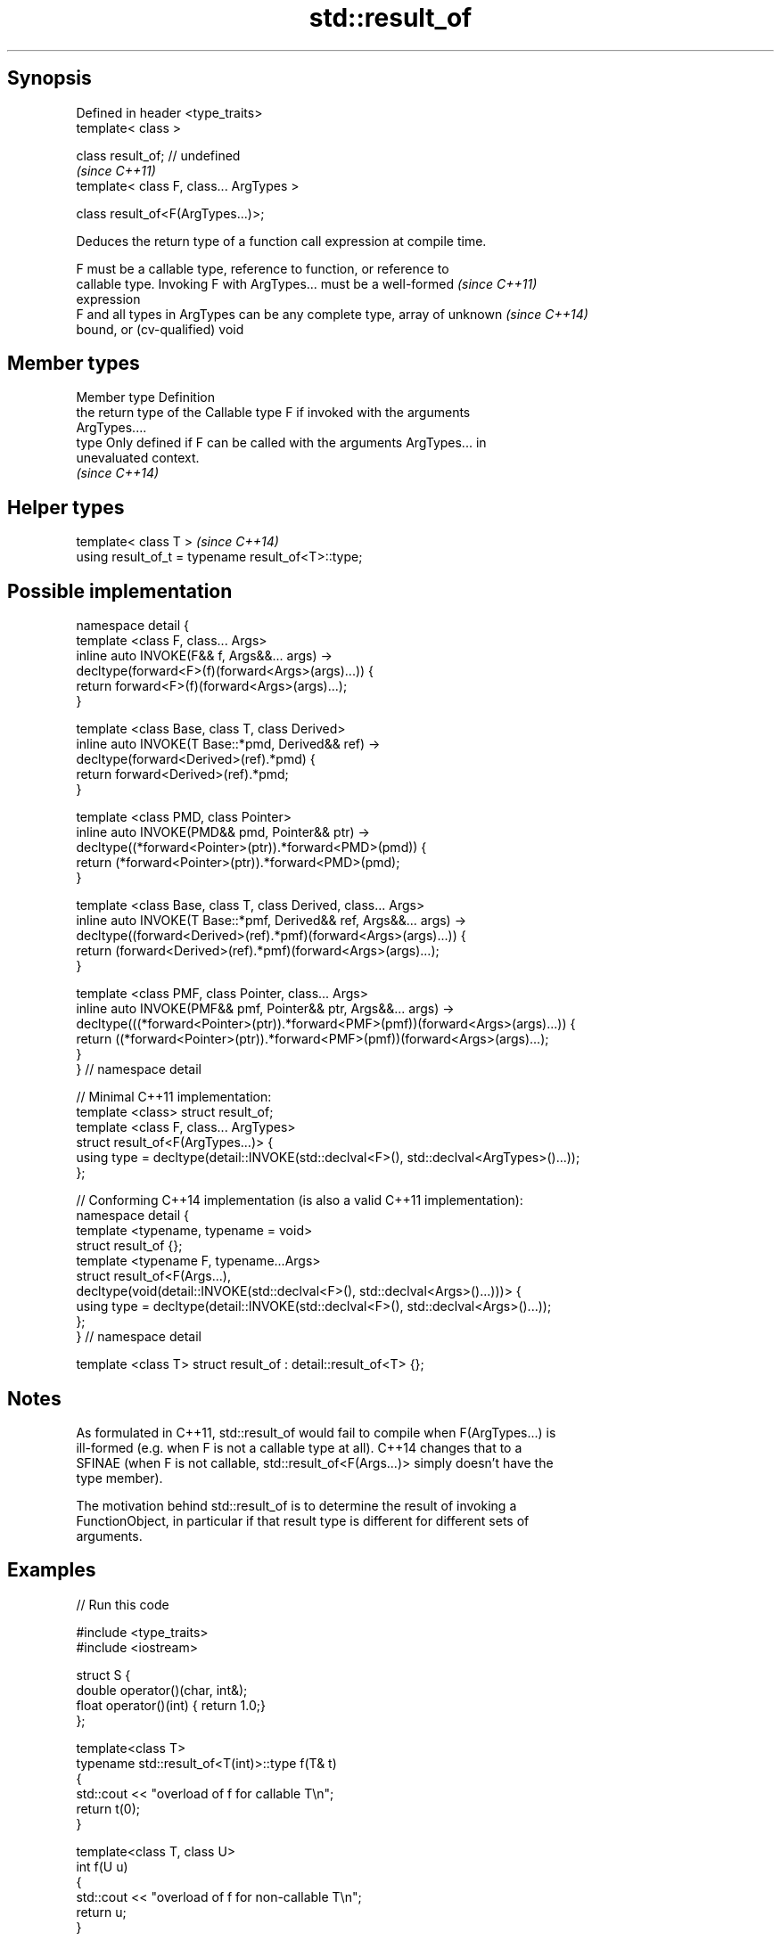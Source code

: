 .TH std::result_of 3 "Sep  4 2015" "2.0 | http://cppreference.com" "C++ Standard Libary"
.SH Synopsis
   Defined in header <type_traits>
   template< class >

   class result_of; // undefined
                                           \fI(since C++11)\fP
   template< class F, class... ArgTypes >

   class result_of<F(ArgTypes...)>;

   Deduces the return type of a function call expression at compile time.

   F must be a callable type, reference to function, or reference to
   callable type. Invoking F with ArgTypes... must be a well-formed       \fI(since C++11)\fP
   expression
   F and all types in ArgTypes can be any complete type, array of unknown \fI(since C++14)\fP
   bound, or (cv-qualified) void

.SH Member types

   Member type Definition
               the return type of the Callable type F if invoked with the arguments
               ArgTypes....
   type        Only defined if F can be called with the arguments ArgTypes... in
               unevaluated context.
               \fI(since C++14)\fP

.SH Helper types

   template< class T >                               \fI(since C++14)\fP
   using result_of_t = typename result_of<T>::type;

.SH Possible implementation

 namespace detail {
 template <class F, class... Args>
 inline auto INVOKE(F&& f, Args&&... args) ->
     decltype(forward<F>(f)(forward<Args>(args)...)) {
       return forward<F>(f)(forward<Args>(args)...);
 }

 template <class Base, class T, class Derived>
 inline auto INVOKE(T Base::*pmd, Derived&& ref) ->
     decltype(forward<Derived>(ref).*pmd) {
       return forward<Derived>(ref).*pmd;
 }

 template <class PMD, class Pointer>
 inline auto INVOKE(PMD&& pmd, Pointer&& ptr) ->
     decltype((*forward<Pointer>(ptr)).*forward<PMD>(pmd)) {
       return (*forward<Pointer>(ptr)).*forward<PMD>(pmd);
 }

 template <class Base, class T, class Derived, class... Args>
 inline auto INVOKE(T Base::*pmf, Derived&& ref, Args&&... args) ->
     decltype((forward<Derived>(ref).*pmf)(forward<Args>(args)...)) {
       return (forward<Derived>(ref).*pmf)(forward<Args>(args)...);
 }

 template <class PMF, class Pointer, class... Args>
 inline auto INVOKE(PMF&& pmf, Pointer&& ptr, Args&&... args) ->
     decltype(((*forward<Pointer>(ptr)).*forward<PMF>(pmf))(forward<Args>(args)...)) {
       return ((*forward<Pointer>(ptr)).*forward<PMF>(pmf))(forward<Args>(args)...);
 }
 } // namespace detail

 // Minimal C++11 implementation:
 template <class> struct result_of;
 template <class F, class... ArgTypes>
 struct result_of<F(ArgTypes...)> {
     using type = decltype(detail::INVOKE(std::declval<F>(), std::declval<ArgTypes>()...));
 };

 // Conforming C++14 implementation (is also a valid C++11 implementation):
 namespace detail {
 template <typename, typename = void>
 struct result_of {};
 template <typename F, typename...Args>
 struct result_of<F(Args...),
                  decltype(void(detail::INVOKE(std::declval<F>(), std::declval<Args>()...)))> {
     using type = decltype(detail::INVOKE(std::declval<F>(), std::declval<Args>()...));
 };
 } // namespace detail

 template <class T> struct result_of : detail::result_of<T> {};

.SH Notes

   As formulated in C++11, std::result_of would fail to compile when F(ArgTypes...) is
   ill-formed (e.g. when F is not a callable type at all). C++14 changes that to a
   SFINAE (when F is not callable, std::result_of<F(Args...)> simply doesn't have the
   type member).

   The motivation behind std::result_of is to determine the result of invoking a
   FunctionObject, in particular if that result type is different for different sets of
   arguments.

.SH Examples

   
// Run this code

 #include <type_traits>
 #include <iostream>

 struct S {
     double operator()(char, int&);
     float operator()(int) { return 1.0;}
 };

 template<class T>
 typename std::result_of<T(int)>::type f(T& t)
 {
     std::cout << "overload of f for callable T\\n";
     return t(0);
 }

 template<class T, class U>
 int f(U u)
 {
     std::cout << "overload of f for non-callable T\\n";
     return u;
 }

 int main()
 {
     // the result of invoking S with char and int& arguments is double
     std::result_of<S(char, int&)>::type d = 3.14; // d has type double
     static_assert(std::is_same<decltype(d), double>::value, "");

     // the result of invoking S with int argument is float
     std::result_of<S(int)>::type x = 3.14; // f has type float
     static_assert(std::is_same<decltype(x), float>::value, "");

     // result_of can be used with a pointer to member function as follows
     struct C { double Func(char, int&); };
     std::result_of<decltype(&C::Func)(C, char, int&)>::type g = 3.14;
     static_assert(std::is_same<decltype(g), double>::value, "");

     f<C>(1); // fails to compile in C++11, calls the non-callable overload in C++14
 }

.SH Output:

 overload of f for non-callable T

.SH See also

   declval obtains the type of expression in unevaluated context
   \fI(C++11)\fP \fI(function template)\fP
